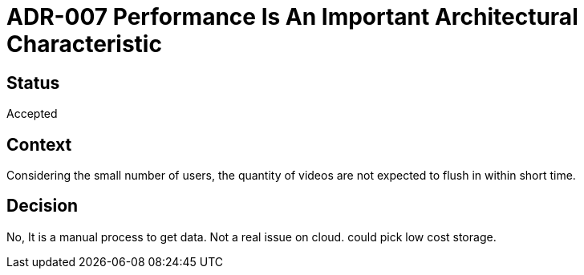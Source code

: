 # ADR-007 Performance Is An Important Architectural Characteristic 

## Status
Accepted

## Context
Considering the small number of users, the quantity of videos are not expected to flush in within short time.

## Decision
No, It is a manual process to get data. Not a real issue on cloud. could pick low cost storage.


